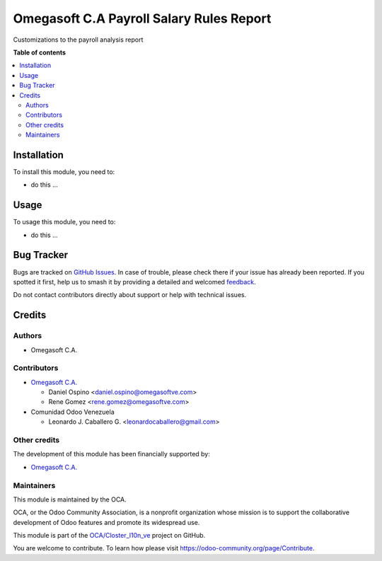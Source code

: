 =========================================
Omegasoft C.A Payroll Salary Rules Report
=========================================

.. 
   !!!!!!!!!!!!!!!!!!!!!!!!!!!!!!!!!!!!!!!!!!!!!!!!!!!!
   !! This file is generated by oca-gen-addon-readme !!
   !! changes will be overwritten.                   !!
   !!!!!!!!!!!!!!!!!!!!!!!!!!!!!!!!!!!!!!!!!!!!!!!!!!!!
   !! source digest: sha256:b29626f5195e6f0918ad9501232eb398a81bbaac7df4952b702abead5dc934fb
   !!!!!!!!!!!!!!!!!!!!!!!!!!!!!!!!!!!!!!!!!!!!!!!!!!!!

.. |badge1| image:: https://img.shields.io/badge/maturity-Beta-yellow.png
    :target: https://odoo-community.org/page/development-status
    :alt: Beta
.. |badge2| image:: https://img.shields.io/badge/licence-LGPL--3-blue.png
    :target: http://www.gnu.org/licenses/lgpl-3.0-standalone.html
    :alt: License: LGPL-3
.. |badge3| image:: https://img.shields.io/badge/github-OCA%2FCloster_l10n_ve-lightgray.png?logo=github
    :target: https://github.com/OCA/Closter_l10n_ve/tree/16.0/omegasoft_payroll_salary_rules_report
    :alt: OCA/Closter_l10n_ve
.. |badge4| image:: https://img.shields.io/badge/weblate-Translate%20me-F47D42.png
    :target: https://translation.odoo-community.org/projects/Closter_l10n_ve-16-0/Closter_l10n_ve-16-0-omegasoft_payroll_salary_rules_report
    :alt: Translate me on Weblate
.. |badge5| image:: https://img.shields.io/badge/runboat-Try%20me-875A7B.png
    :target: https://runboat.odoo-community.org/builds?repo=OCA/Closter_l10n_ve&target_branch=16.0
    :alt: Try me on Runboat

|badge1| |badge2| |badge3| |badge4| |badge5|

Customizations to the payroll analysis report

**Table of contents**

.. contents::
   :local:

Installation
============

To install this module, you need to:

-  do this ...

Usage
=====

To usage this module, you need to:

-  do this ...

Bug Tracker
===========

Bugs are tracked on `GitHub Issues <https://github.com/OCA/Closter_l10n_ve/issues>`_.
In case of trouble, please check there if your issue has already been reported.
If you spotted it first, help us to smash it by providing a detailed and welcomed
`feedback <https://github.com/OCA/Closter_l10n_ve/issues/new?body=module:%20omegasoft_payroll_salary_rules_report%0Aversion:%2016.0%0A%0A**Steps%20to%20reproduce**%0A-%20...%0A%0A**Current%20behavior**%0A%0A**Expected%20behavior**>`_.

Do not contact contributors directly about support or help with technical issues.

Credits
=======

Authors
-------

* Omegasoft C.A.

Contributors
------------

-  `Omegasoft C.A. <https://www.omegasoftve.com/>`__

   -  Daniel Ospino <daniel.ospino@omegasoftve.com>
   -  Rene Gomez <rene.gomez@omegasoftve.com>

-  Comunidad Odoo Venezuela

   -  Leonardo J. Caballero G. <leonardocaballero@gmail.com>

Other credits
-------------

The development of this module has been financially supported by:

-  `Omegasoft C.A. <https://www.omegasoftve.com/>`__

Maintainers
-----------

This module is maintained by the OCA.

.. image:: https://odoo-community.org/logo.png
   :alt: Odoo Community Association
   :target: https://odoo-community.org

OCA, or the Odoo Community Association, is a nonprofit organization whose
mission is to support the collaborative development of Odoo features and
promote its widespread use.

This module is part of the `OCA/Closter_l10n_ve <https://github.com/OCA/Closter_l10n_ve/tree/16.0/omegasoft_payroll_salary_rules_report>`_ project on GitHub.

You are welcome to contribute. To learn how please visit https://odoo-community.org/page/Contribute.
